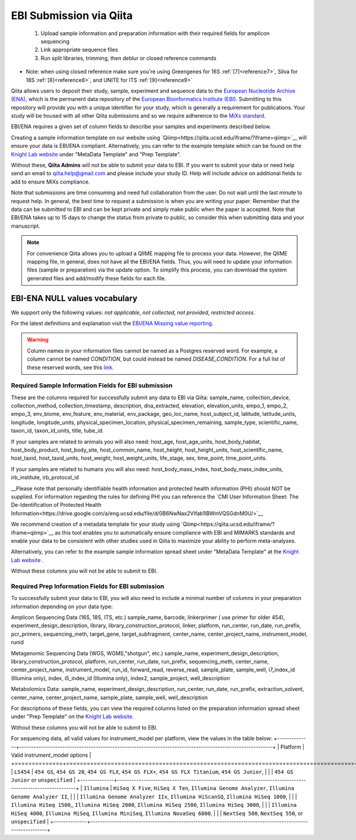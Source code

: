 .. role:: red

EBI Submission via Qiita
========================

  1.  Upload sample information and preparation information with their required fields for amplicon sequencing
  2.  Link appropriate sequence files
  3.  Run split libraries, trimming, then deblur or closed reference commands

*  Note: when using closed reference make sure you're using Greengenes for 16S  :ref:`[7]<reference7>`, Silva for 18S  :ref:`[8]<reference8>`, and UNITE for ITS  :ref:`[9]<reference9>`

Qiita allows users to deposit their study, sample, experiment and sequence data to the
`European Nucleotide Archive (ENA) <https://www.ebi.ac.uk/ena>`__, which is the permanent data
repository of the `European Bioinformatics Institute (EBI) <https://www.ebi.ac.uk/>`__. Submitting to
this repository will provide you with a unique identifier for your study, which is generally a
requirement for publications. Your study will be housed with all other Qiita submissions
and so we require adherence to the `MiXs standard <http://gensc.org/mixs/>`__.

EBI/ENA requires a given set of column fields to describe your samples and experiments described below. 

Creating a sample information template on our website using `Qiimp<https://qiita.ucsd.edu/iframe/?iframe=qiimp>`__ will ensure your data is EBI/ENA compliant. Alternatively, you can refer to the example template which can be found on the
`Knight Lab website <https://knightlab.ucsd.edu/wordpress/?page_id=478>`__ under "MetaData Template" and "Prep Template".

Without these, **Qiita Admins** will not be able to submit your data to EBI. If you want to submit your data or need
help send an email to `qiita.help@gmail.com <qiita.help@gmail.com>`__ and please include your study ID. Help will include advice on additional fields to add to ensure MiXs compliance.

Note that submissions are time consuming and need full collaboration from the user.
:red:`Do not wait until the last minute to request help.` In general, the best
time to request a submission is when you are writing your paper. Remember that the
data can be submitted to EBI and can be kept private and simply make public when
the paper is accepted. Note that EBI/ENA takes up to 15 days to change the status
from private to public, so consider this when submitting data and your manuscript.

.. note::
   For convenience Qiita allows you to upload a QIIME mapping file to process your data. However,
   the QIIME mapping file, in general, does not have all the EBI/ENA fields. Thus, you will need to
   update your information files (sample or preparation) via the update option. To simplify this process,
   you can download the system generated files and add/modify these fields for each file.


EBI-ENA NULL values vocabulary
------------------------------

We support only the following values: *not applicable*, *not collected*, *not provided*, *restricted access*.

For the latest definitions and explanation visit the `EBI/ENA Missing value reporting <http://www.ebi.ac.uk/ena/about/missing-values-reporting>`__.

.. warning::
   Column names in your information files cannot be named as a Postgres reserved word. For example, a column cannot be named `CONDITION`, but could instead be named `DISEASE_CONDITION`. For a full list of these reserved words, see this `link <https://www.postgresql.org/docs/9.3/static/sql-keywords-appendix.html>`__.

Required Sample Information Fields for EBI submission
~~~~~~~~~~~~~~~~~~~~~~~~~~~~~~~~~~~~~~~~~~~~~~~~~~~~~~
These are the columns required for successfully submit any data to EBI via Qiita:
sample_name, collection_device, collection_method, collection_timestamp, description, dna_extracted, elevation, elevation_units, empo_1,
empo_2, empo_3, env_biome, env_feature, env_material, env_package, geo_loc_name, host_subject_id, latitude, latitude_units, longitude,
longitude_units, physical_specimen_location, physical_specimen_remaining, sample_type, scientific_name, taxon_id, taxon_id_units, title, tube_id.

If your samples are related to animals you will also need:
host_age, host_age_units, host_body_habitat, host_body_product, host_body_site, host_common_name, host_height, host_height_units, host_scientific_name, host_taxid, host_taxid_units, host_weight, host_weight_units, life_stage, sex, time_point, time_point_units.

If your samples are related to humans you will also need:
host_body_mass_index, host_body_mass_index_units, irb_institute, irb_protocol_id

__Please note that personally identifiable health information and protected health information (PHI) should NOT be supplied. For information regarding the rules for defining PHI you can reference the `CMI User Information Sheet: The De-Identification of Protected
Health Information<https://drive.google.com/a/eng.ucsd.edu/file/d/0B6NwNax2VIfab1lBWmVQSGdnM0U/>`__

We recommend creation of a metadata template for your study using `Qiimp<https://qiita.ucsd.edu/iframe/?iframe=qiimp>`__ as this tool enables you to automatically ensure compliance with EBI and MIMARKS standards and enable your data to be consistent with other studies used in Qiita to maximize your ability to perform meta-analyses.

Alternatively, you can refer to the example sample information spread sheet under "MetaData Template" at the `Knight Lab website <https://knightlab.ucsd.edu/wordpress/?page_id=478>`__ .

Without these columns you will not be able to submit to EBI.


Required Prep Information Fields for EBI submission
~~~~~~~~~~~~~~~~~~~~~~~~~~~~~~~~~~~~~~~~~~~~~~~~~~~

To successfully submit your data to EBI, you will also need to include a minimal number of columns in your preparation information depending on your data type:

Amplicon Sequencing Data (16S, 18S, ITS, etc.)
sample_name, barcode, linkerprimer ( use primer for older 454), experiment_design_description, library, library_construction_protocol, linker, platform, run_center, run_date, run_prefix, pcr_primers, sequencing_meth, target_gene, target_subfragment, center_name, center_project_name, instrument_model, runid

Metagenomic Sequencing Data (WGS, WGMS,"shotgun", etc.)
sample_name, experiment_design_description, library_construction_protocol, platform, run_center, run_date, run_prefix, sequencing_meth, center_name,	center_project_name, instrument_model, run_id, forward_read, reverse_read, sample_plate, sample_well,	i7_index_id (Illumina only), index, i5_index_id (Illumina only), index2, sample_project, well_description

Metabolomics Data:
sample_name, experiment_design_description, run_center, run_date, run_prefix, extraction_solvent, center_name, center_project_name, sample_plate, sample_well, well_description

For descriptions of these fields, you can view the required columns listed on the preparation information spread sheet under "Prep Template" on the `Knight Lab website <https://knightlab.ucsd.edu/wordpress/?page_id=478>`__.

Without these columns you will not be able to submit to EBI.

For sequencing data, all valid values for instrument_model per platform, view the values in the table below:
+--------------+----------------------------------------------------------------------------------------------------------+
| Platform     | Valid instrument_model options                                                                           |
+==============+==========================================================================================================+
| ``LS454``    |  ``454 GS``, ``454 GS 20``, ``454 GS FLX``, ``454 GS FLX+``, ``454 GS FLX Titanium``, ``454 GS Junior``, |
|              |  ``454 GS Junior`` or ``unspecified``                                                                    |
+--------------+----------------------------------------------------------------------------------------------------------+
| ``Illumina`` |  ``HiSeq X Five``, ``HiSeq X Ten``, ``Illumina Genome Analyzer``, ``Illumina Genome Analyzer II``,       |
|              |  ``Illumina Genome Analyzer IIx``, ``Illumina HiScanSQ``, ``Illumina HiSeq 1000``,                       |
|              |  ``Illumina HiSeq 1500``,, ``Illumina HiSeq 2000``, ``Illumina HiSeq 2500``, ``Illumina HiSeq 3000``,    |
|              |  ``Illumina HiSeq 4000``, ``Illumina MiSeq``, ``Illumina MiniSeq``, ``Illumina NovaSeq 6000``,           |
|              |  ``NextSeq 500``, ``NextSeq 550``, or ``unspecified``                                                    |
+--------------+----------------------------------------------------------------------------------------------------------+
